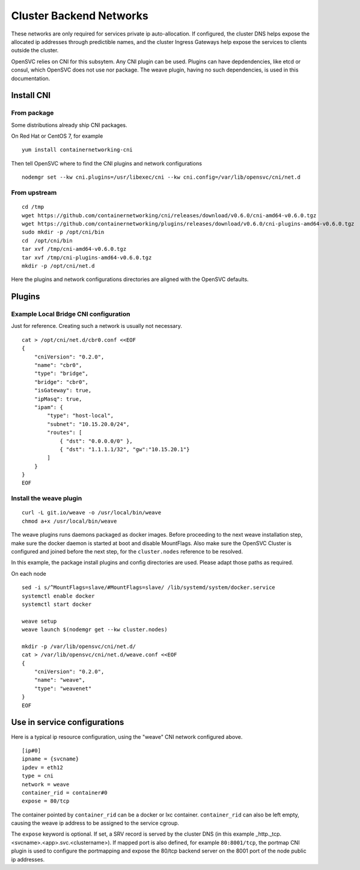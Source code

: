 Cluster Backend Networks
************************

These networks are only required for services private ip auto-allocation. If configured, the cluster DNS helps expose the allocated ip addresses through predictible names, and the cluster Ingress Gateways help expose the services to clients outside the cluster.

OpenSVC relies on CNI for this subsytem. Any CNI plugin can be used. Plugins can have depdendencies, like etcd or consul, which OpenSVC does not use nor package. The weave plugin, having no such dependencies, is used in this documentation.

Install CNI
===========

From package
------------

Some distributions already ship CNI packages.

On Red Hat or CentOS 7, for example ::

	yum install containernetworking-cni

Then tell OpenSVC where to find the CNI plugins and network configurations ::

	nodemgr set --kw cni.plugins=/usr/libexec/cni --kw cni.config=/var/lib/opensvc/cni/net.d

From upstream
-------------

::

	cd /tmp
	wget https://github.com/containernetworking/cni/releases/download/v0.6.0/cni-amd64-v0.6.0.tgz
	wget https://github.com/containernetworking/plugins/releases/download/v0.6.0/cni-plugins-amd64-v0.6.0.tgz
	sudo mkdir -p /opt/cni/bin
	cd  /opt/cni/bin
	tar xvf /tmp/cni-amd64-v0.6.0.tgz
	tar xvf /tmp/cni-plugins-amd64-v0.6.0.tgz
	mkdir -p /opt/cni/net.d

Here the plugins and network configurations directories are aligned with the OpenSVC defaults.


Plugins
=======

Example Local Bridge CNI configuration
--------------------------------------

Just for reference. Creating such a network is usually not necessary.

::

	cat > /opt/cni/net.d/cbr0.conf <<EOF
	{
	    "cniVersion": "0.2.0",
	    "name": "cbr0",
	    "type": "bridge",
	    "bridge": "cbr0",
	    "isGateway": true,
	    "ipMasq": true,
	    "ipam": {
		"type": "host-local",
		"subnet": "10.15.20.0/24",
		"routes": [
		    { "dst": "0.0.0.0/0" },
		    { "dst": "1.1.1.1/32", "gw":"10.15.20.1"}
		]
	    }
	}
	EOF

Install the weave plugin
------------------------

::

	curl -L git.io/weave -o /usr/local/bin/weave
	chmod a+x /usr/local/bin/weave

The weave plugins runs daemons packaged as docker images. Before proceeding to the next weave installation step, make sure the docker daemon is started at boot and disable MountFlags.
Also make sure the OpenSVC Cluster is configured and joined before the next step, for the ``cluster.nodes`` reference to be resolved.

In this example, the package install plugins and config directories are used. Please adapt those paths as required.

On each node ::

	sed -i s/^MountFlags=slave/#MountFlags=slave/ /lib/systemd/system/docker.service
	systemctl enable docker
	systemctl start docker

	weave setup
	weave launch $(nodemgr get --kw cluster.nodes)

	mkdir -p /var/lib/opensvc/cni/net.d/
	cat > /var/lib/opensvc/cni/net.d/weave.conf <<EOF
	{
	    "cniVersion": "0.2.0",
	    "name": "weave",
	    "type": "weavenet"
	}
	EOF


Use in service configurations
=============================

Here is a typical ip resource configuration, using the "weave" CNI network configured above.

::

	[ip#0]
	ipname = {svcname}
	ipdev = eth12
	type = cni
	network = weave
	container_rid = container#0
	expose = 80/tcp

The container pointed by ``container_rid`` can be a docker or lxc container. ``container_rid`` can also be left empty, causing the weave ip address to be assigned to the service cgroup.

The ``expose`` keyword is optional. If set, a SRV record is served by the cluster DNS (in this example _http._tcp.<svcname>.<app>.svc.<clustername>). If mapped port is also defined, for example ``80:8001/tcp``, the portmap CNI plugin is used to configure the portmapping and expose the 80/tcp backend server on the 8001 port of the node public ip addresses.


